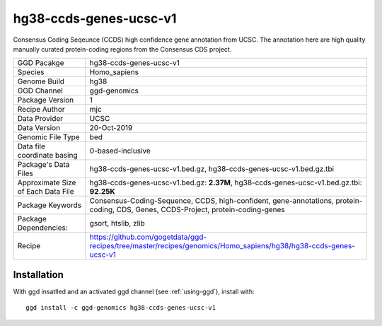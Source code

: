 .. _`hg38-ccds-genes-ucsc-v1`:

hg38-ccds-genes-ucsc-v1
=======================

|downloads|

Consensus Coding Seqeunce (CCDS) high confidence gene annotation from UCSC. The annotation here are  high quality manually curated protein-coding regions from the Consensus CDS project.

================================== ====================================
GGD Pacakge                        hg38-ccds-genes-ucsc-v1 
Species                            Homo_sapiens
Genome Build                       hg38
GGD Channel                        ggd-genomics
Package Version                    1
Recipe Author                      mjc 
Data Provider                      UCSC
Data Version                       20-Oct-2019
Genomic File Type                  bed
Data file coordinate basing        0-based-inclusive
Package's Data Files               hg38-ccds-genes-ucsc-v1.bed.gz, hg38-ccds-genes-ucsc-v1.bed.gz.tbi
Approximate Size of Each Data File hg38-ccds-genes-ucsc-v1.bed.gz: **2.37M**, hg38-ccds-genes-ucsc-v1.bed.gz.tbi: **92.25K**
Package Keywords                   Consensus-Coding-Sequence, CCDS, high-confident, gene-annotations, protein-coding, CDS, Genes, CCDS-Project, protein-coding-genes
Package Dependencies:              gsort, htslib, zlib
Recipe                             https://github.com/gogetdata/ggd-recipes/tree/master/recipes/genomics/Homo_sapiens/hg38/hg38-ccds-genes-ucsc-v1
================================== ====================================



Installation
------------

.. highlight: bash

With ggd insatlled and an activated ggd channel (see :ref:`using-ggd`), install with::

   ggd install -c ggd-genomics hg38-ccds-genes-ucsc-v1

.. |downloads| image:: https://anaconda.org/ggd-genomics/hg38-ccds-genes-ucsc-v1/badges/downloads.svg
               :target: https://anaconda.org/ggd-genomics/hg38-ccds-genes-ucsc-v1